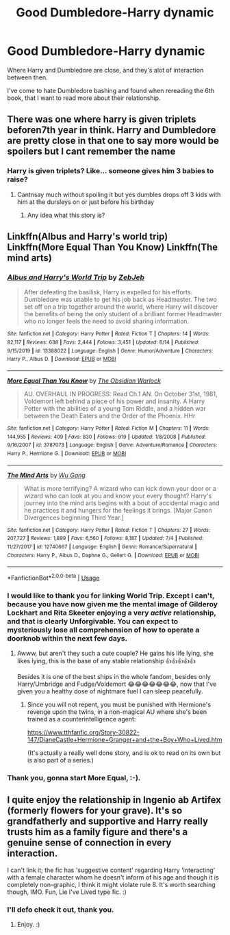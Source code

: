#+TITLE: Good Dumbledore-Harry dynamic

* Good Dumbledore-Harry dynamic
:PROPERTIES:
:Author: Gaud_Audacity
:Score: 16
:DateUnix: 1596740791.0
:DateShort: 2020-Aug-06
:FlairText: Request
:END:
Where Harry and Dumbledore are close, and they's alot of interaction between then.

I've come to hate Dumbledore bashing and found when rereading the 6th book, that I want to read more about their relationship.


** There was one where harry is given triplets beforen7th year in think. Harry and Dumbledore are pretty close in that one to say more would be spoilers but I cant remember the name
:PROPERTIES:
:Author: Aniki356
:Score: 5
:DateUnix: 1596741718.0
:DateShort: 2020-Aug-06
:END:

*** Harry is given triplets? Like... someone gives him 3 babies to raise?
:PROPERTIES:
:Author: TheVoteMote
:Score: 3
:DateUnix: 1596778126.0
:DateShort: 2020-Aug-07
:END:

**** Cantnsay much without spoiling it but yes dumbles drops off 3 kids with him at the dursleys on or just before his birthday
:PROPERTIES:
:Author: Aniki356
:Score: 2
:DateUnix: 1596781184.0
:DateShort: 2020-Aug-07
:END:

***** Any idea what this story is?
:PROPERTIES:
:Author: Garanar
:Score: 1
:DateUnix: 1596805613.0
:DateShort: 2020-Aug-07
:END:


** Linkffn(Albus and Harry's world trip) Linkffn(More Equal Than You Know) Linkffn(The mind arts)
:PROPERTIES:
:Author: JOKERRule
:Score: 5
:DateUnix: 1596742376.0
:DateShort: 2020-Aug-07
:END:

*** [[https://www.fanfiction.net/s/13388022/1/][*/Albus and Harry's World Trip/*]] by [[https://www.fanfiction.net/u/10283561/ZebJeb][/ZebJeb/]]

#+begin_quote
  After defeating the basilisk, Harry is expelled for his efforts. Dumbledore was unable to get his job back as Headmaster. The two set off on a trip together around the world, where Harry will discover the benefits of being the only student of a brilliant former Headmaster who no longer feels the need to avoid sharing information.
#+end_quote

^{/Site/:} ^{fanfiction.net} ^{*|*} ^{/Category/:} ^{Harry} ^{Potter} ^{*|*} ^{/Rated/:} ^{Fiction} ^{T} ^{*|*} ^{/Chapters/:} ^{14} ^{*|*} ^{/Words/:} ^{82,117} ^{*|*} ^{/Reviews/:} ^{638} ^{*|*} ^{/Favs/:} ^{2,444} ^{*|*} ^{/Follows/:} ^{3,451} ^{*|*} ^{/Updated/:} ^{6/14} ^{*|*} ^{/Published/:} ^{9/15/2019} ^{*|*} ^{/id/:} ^{13388022} ^{*|*} ^{/Language/:} ^{English} ^{*|*} ^{/Genre/:} ^{Humor/Adventure} ^{*|*} ^{/Characters/:} ^{Harry} ^{P.,} ^{Albus} ^{D.} ^{*|*} ^{/Download/:} ^{[[http://www.ff2ebook.com/old/ffn-bot/index.php?id=13388022&source=ff&filetype=epub][EPUB]]} ^{or} ^{[[http://www.ff2ebook.com/old/ffn-bot/index.php?id=13388022&source=ff&filetype=mobi][MOBI]]}

--------------

[[https://www.fanfiction.net/s/3787073/1/][*/More Equal Than You Know/*]] by [[https://www.fanfiction.net/u/1352108/The-Obsidian-Warlock][/The Obsidian Warlock/]]

#+begin_quote
  AU. OVERHAUL IN PROGRESS: Read Ch.1 AN. On October 31st, 1981, Voldemort left behind a piece of his power and insanity. A Harry Potter with the abilities of a young Tom Riddle, and a hidden war between the Death Eaters and the Order of the Phoenix. HHr
#+end_quote

^{/Site/:} ^{fanfiction.net} ^{*|*} ^{/Category/:} ^{Harry} ^{Potter} ^{*|*} ^{/Rated/:} ^{Fiction} ^{M} ^{*|*} ^{/Chapters/:} ^{11} ^{*|*} ^{/Words/:} ^{144,955} ^{*|*} ^{/Reviews/:} ^{409} ^{*|*} ^{/Favs/:} ^{830} ^{*|*} ^{/Follows/:} ^{919} ^{*|*} ^{/Updated/:} ^{1/8/2008} ^{*|*} ^{/Published/:} ^{9/16/2007} ^{*|*} ^{/id/:} ^{3787073} ^{*|*} ^{/Language/:} ^{English} ^{*|*} ^{/Genre/:} ^{Adventure/Romance} ^{*|*} ^{/Characters/:} ^{Harry} ^{P.,} ^{Hermione} ^{G.} ^{*|*} ^{/Download/:} ^{[[http://www.ff2ebook.com/old/ffn-bot/index.php?id=3787073&source=ff&filetype=epub][EPUB]]} ^{or} ^{[[http://www.ff2ebook.com/old/ffn-bot/index.php?id=3787073&source=ff&filetype=mobi][MOBI]]}

--------------

[[https://www.fanfiction.net/s/12740667/1/][*/The Mind Arts/*]] by [[https://www.fanfiction.net/u/7769074/Wu-Gang][/Wu Gang/]]

#+begin_quote
  What is more terrifying? A wizard who can kick down your door or a wizard who can look at you and know your every thought? Harry's journey into the mind arts begins with a bout of accidental magic and he practices it and hungers for the feelings it brings. [Major Canon Divergences beginning Third Year.]
#+end_quote

^{/Site/:} ^{fanfiction.net} ^{*|*} ^{/Category/:} ^{Harry} ^{Potter} ^{*|*} ^{/Rated/:} ^{Fiction} ^{T} ^{*|*} ^{/Chapters/:} ^{27} ^{*|*} ^{/Words/:} ^{207,727} ^{*|*} ^{/Reviews/:} ^{1,899} ^{*|*} ^{/Favs/:} ^{6,560} ^{*|*} ^{/Follows/:} ^{8,187} ^{*|*} ^{/Updated/:} ^{7/4} ^{*|*} ^{/Published/:} ^{11/27/2017} ^{*|*} ^{/id/:} ^{12740667} ^{*|*} ^{/Language/:} ^{English} ^{*|*} ^{/Genre/:} ^{Romance/Supernatural} ^{*|*} ^{/Characters/:} ^{Harry} ^{P.,} ^{Albus} ^{D.,} ^{Daphne} ^{G.,} ^{Gellert} ^{G.} ^{*|*} ^{/Download/:} ^{[[http://www.ff2ebook.com/old/ffn-bot/index.php?id=12740667&source=ff&filetype=epub][EPUB]]} ^{or} ^{[[http://www.ff2ebook.com/old/ffn-bot/index.php?id=12740667&source=ff&filetype=mobi][MOBI]]}

--------------

*FanfictionBot*^{2.0.0-beta} | [[https://github.com/tusing/reddit-ffn-bot/wiki/Usage][Usage]]
:PROPERTIES:
:Author: FanfictionBot
:Score: 6
:DateUnix: 1596742405.0
:DateShort: 2020-Aug-07
:END:


*** I would like to thank you for linking World Trip. Except I can't, because you have now given me the mental image of Gilderoy Lockhart and Rita Skeeter enjoying a very /active/ relationship, and that is clearly Unforgivable. You can expect to mysteriously lose all comprehension of how to operate a doorknob within the next few days.
:PROPERTIES:
:Author: thrawnca
:Score: 5
:DateUnix: 1596775494.0
:DateShort: 2020-Aug-07
:END:

**** Awww, but aren't they such a cute couple? He gains his life lying, she likes lying, this is the base of any stable relationship 👍👍👍👍👍

Besides it is one of the best ships in the whole fandom, besides only Harry/Umbridge and Fudge/Voldemort 😂😂😂😂😂😂😂, now that I've given you a healthy dose of nightmare fuel I can sleep peacefully.
:PROPERTIES:
:Author: JOKERRule
:Score: 5
:DateUnix: 1596783862.0
:DateShort: 2020-Aug-07
:END:

***** Since you will not repent, you must be punished with Hermione's revenge upon the twins, in a non-magical AU where she's been trained as a counterintelligence agent:

[[https://www.tthfanfic.org/Story-30822-147/DianeCastle+Hermione+Granger+and+the+Boy+Who+Lived.htm]]

(It's actually a really well done story, and is ok to read on its own but is also part of a series.)
:PROPERTIES:
:Author: thrawnca
:Score: 4
:DateUnix: 1596784901.0
:DateShort: 2020-Aug-07
:END:


*** Thank you, gonna start More Equal, :-).
:PROPERTIES:
:Author: Gaud_Audacity
:Score: 3
:DateUnix: 1596742525.0
:DateShort: 2020-Aug-07
:END:


** I quite enjoy the relationship in Ingenio ab Artifex (formerly flowers for your grave). It's so grandfatherly and supportive and Harry really trusts him as a family figure and there's a genuine sense of connection in every interaction.

I can't link it; the fic has 'suggestive content' regarding Harry 'interacting' with a female character whom he doesn't inform of his age and though it is completely non-graphic, I think it might violate rule 8. It's worth searching though, IMO. Fun, Lie I've Lived type fic. :)
:PROPERTIES:
:Author: Avalon1632
:Score: 2
:DateUnix: 1596745346.0
:DateShort: 2020-Aug-07
:END:

*** I'll defo check it out, thank you.
:PROPERTIES:
:Author: Gaud_Audacity
:Score: 3
:DateUnix: 1596745400.0
:DateShort: 2020-Aug-07
:END:

**** Enjoy. :)
:PROPERTIES:
:Author: Avalon1632
:Score: 3
:DateUnix: 1596745442.0
:DateShort: 2020-Aug-07
:END:
